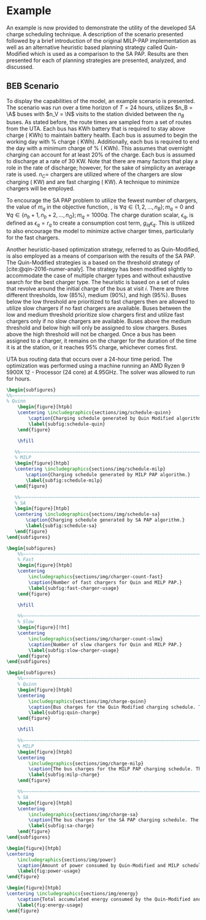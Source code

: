 # ################################################################################
# LINKS:
#
# https://github.com/maxbw117/DevelopmentPerSecond/blob/master/Tikz-pgfplots-and-latex/Tutorial#202-#20Figures#20and#20Large#20File#20Organization/Figures#20Chapter#201/01#20Ocean#20and#20Model#20Scale.tex
# https://www.overleaf.com/learn/latex/Questions/I_have_a_lot_of_tikz#2C_matlab2tikz_or_pgfplots_figures#2C_so_I#27m_getting_a_compilation_timeout._Can_I_externalise_my_figures#3F
# ################################################################################

* Example
:PROPERTIES:
:custom_id: sec:example
:END:

An example is now provided to demonstrate the utility of the developed SA charge scheduling technique. A description of
the scenario presented followed by a brief introduction of the original MILP-PAP implementation as well as an
alternative heuristic based planning strategy called Quin-Modified which is used as a comparison to the SA PAP. Results
are then presented for each of planning strategies are presented, analyzed, and discussed.

** BEB Scenario
:PROPERTIES:
:custom_id: beb-scenario
:END:

To display the capabilities of the model, an example scenario is presented. The scenario was run over a time horizon of
$T=24$ hours, utilizes $n_B = \A$ buses with $n_V = \N$ visits to the station divided between the $n_B$ buses. As stated
before, the route times are sampled from a set of routes from the UTA. Each bus has \batsize KWh battery that is
required to stay above \mincharge charge (\fpeval{\batsize * \minchargeD} KWh) to maintain battery health. Each bus is
assumed to begin the working day with \fpeval{\acharge*100}% charge (\fpeval{\acharge * \batsize} KWh). Additionally,
each bus is required to end the day with a minimum charge of \fpeval{\bcharge * 100}% (\fpeval{\bcharge * \batsize}
KWh). This assumes that overnight charging can account for at least 20% of the charge. Each bus is assumed to discharge
at a rate of 30 KW. Note that there are many factors that play a role in the rate of discharge; however, for the sake of
simplicity an average rate is used. $n_C =$ \fpeval{\fast + \slow} chargers are utilized where \slow of the chargers are
slow charging (\slows KW) and \fast are fast charging (\fasts KW). A technique to minimize chargers will be employed.

To encourage the SA PAP problem to utilize the fewest number of chargers, the value of $m_q$ in the objective function,
\autoref{eq:objective}, is $\forall q \in \{1,2,..., n_B \}; m_q = 0$ and $\forall q \in \{n_b + 1, n_b + 2,..., n_Q \}; m_q = 1000q$.
The charge duration scalar, $\epsilon_q$, is defined as $\epsilon_q = r_q$ to create a consumption cost term, $g_{iq}\epsilon_q$. This is
utilized to also encourage the model to minimize active charger times, particularly for the fast chargers.

Another heuristic-based optimization strategy, referred to as Quin-Modified, is also employed as a means of comparison
with the results of the SA PAP. The Quin-Modified strategies is a based on the threshold strategy of
[cite:@qin-2016-numer-analy]. The strategy has been modified slightly to accommodate the case of multiple charger types
and without exhaustive search for the best charger type. The heuristic is based on a set of rules that revolve around
the initial charge of the bus at visit $i$. There are three different thresholds, low (85%), medium (90%), and high
(95%). Buses below the low threshold are prioritized to fast chargers then are allowed to utilize slow chargers if no
fast chargers are available. Buses between the low and medium threshold prioritize slow chargers first and utilize fast
chargers only if no slow chargers are available. Buses above the medium threshold and below high will only be assigned
to slow chargers. Buses above the high threshold will not be charged. Once a bus has been assigned to a charger, it
remains on the charger for the duration of the time it is at the station, or it reaches 95% charge, whichever comes
first.

UTA bus routing data that occurs over a 24-hour time period. The optimization was performed using a machine running an
AMD Ryzen 9 5900X 12 - Processor (24 core) at 4.95GHz. The solver was allowed to run for \timeran hours.

# --------------------------------------------------------------------------------
# Charge schedule
#+begin_src latex
  \begin{subfigures}
  %%~~~~~~~~~~~~~~~~~~~~~~~~~~~~~~~~~~~~~~~~~~~~~~~~~~~~~~~~~~~~~~~~~~~~~~~~~~~~
  % Quinn
      \begin{figure}[htpb]
      \centering \includegraphics{sections/img/schedule-quinn}
          \caption{Charging schedule generated by Quin Modified algorithm.}
          \label{subfig:schedule-quin}
      \end{figure}

      \hfill

     %%~~~~~~~~~~~~~~~~~~~~~~~~~~~~~~~~~~~~~~~~~~~~~~~~~~~~~~~~~~~~~~~~~~~~~~~~~~~~
     % MILP
     \begin{figure}[htpb]
     \centering \includegraphics{sections/img/schedule-milp}
         \caption{Charging schedule generated by MILP PAP algorithm.}
         \label{subfig:schedule-milp}
     \end{figure}

     %%~~~~~~~~~~~~~~~~~~~~~~~~~~~~~~~~~~~~~~~~~~~~~~~~~~~~~~~~~~~~~~~~~~~~~~~~~~~~
     % SA
     \begin{figure}[htpb]
     \centering \includegraphics{sections/img/schedule-sa}
         \caption{Charging schedule generated by SA PAP algorithm.}
         \label{subfig:schedule-sa}
     \end{figure}
  \end{subfigures}
#+end_src

# --------------------------------------------------------------------------------
# Charger usage count
#+begin_src latex
\begin{subfigures}
    %%~~~~~~~~~~~~~~~~~~~~~~~~~~~~~~~~~~~~~~~~~~~~~~~~~~~~~~~~~~~~~~~~~~~~~~~~~~~~
    % Fast
    \begin{figure}[htpb]
    \centering
        \includegraphics{sections/img/charger-count-fast}
        \caption{Number of fast chargers for Quin and MILP PAP.}
        \label{subfig:fast-charger-usage}
    \end{figure}

    \hfill

    %%~~~~~~~~~~~~~~~~~~~~~~~~~~~~~~~~~~~~~~~~~~~~~~~~~~~~~~~~~~~~~~~~~~~~~~~~~~~~
    % Slow
    \begin{figure}[!ht]
    \centering
        \includegraphics{sections/img/charger-count-slow}
        \caption{Number of slow chargers for Quin and MILP PAP.}
        \label{subfig:slow-charger-usage}
    \end{figure}
\end{subfigures}
#+end_src

# --------------------------------------------------------------------------------
# Bus charges
#+begin_src latex
  \begin{subfigures}
      %%~~~~~~~~~~~~~~~~~~~~~~~~~~~~~~~~~~~~~~~~~~~~~~~~~~~~~~~~~~~~~~~~~~~~~~~~~~~~
      % Quinn
      \begin{figure}[htpb]
      \centering
          \includegraphics{sections/img/charge-quinn}
          \caption{Bus charges for the Quin Modified charging schedule. The charging scheme of the Quin charger is more predictable during the working day.}
          \label{subfig:quin-charge}
      \end{figure}

      \hfill

      %%~~~~~~~~~~~~~~~~~~~~~~~~~~~~~~~~~~~~~~~~~~~~~~~~~~~~~~~~~~~~~~~~~~~~~~~~~~~~
      % MILP
      \begin{figure}[htpb]
      \centering
          \includegraphics{sections/img/charge-milp}
          \caption{The bus charges for the MILP PAP charging schedule. The MILP model allows for guarantees of minimum/maximum changes during the working day as well as charges at the end of the day.}
          \label{subfig:milp-charge}
      \end{figure}

      %%~~~~~~~~~~~~~~~~~~~~~~~~~~~~~~~~~~~~~~~~~~~~~~~~~~~~~~~~~~~~~~~~~~~~~~~~~~~~
      % SA
      \begin{figure}[htpb]
      \centering
          \includegraphics{sections/img/charge-sa}
          \caption{The bus charges for the SA PAP charging schedule. The SA model allows for guarantees of minimum/maximum changes during the working day as well as charges at the end of the day.}
          \label{subfig:sa-charge}
      \end{figure}
  \end{subfigures}
#+end_src

# --------------------------------------------------------------------------------
# Power consumption
#+begin_src latex
\begin{figure}[htpb]
\centering
    \includegraphics{sections/img/power}
    \caption{Amount of power consumed by Quin-Modified and MILP schedule over the time horizon.}
    \label{fig:power-usage}
\end{figure}
#+end_src

# --------------------------------------------------------------------------------
# Energy use
#+begin_src latex
  \begin{figure}[htpb]
  \centering \includegraphics{sections/img/energy}
      \caption{Total accumulated energy consumed by the Quin-Modified and MILP schedule throughout the time horizon.}
      \label{fig:energy-usage}
  \end{figure}
#+end_src
